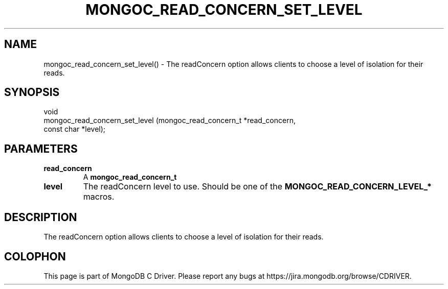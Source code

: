 .\" This manpage is Copyright (C) 2016 MongoDB, Inc.
.\" 
.\" Permission is granted to copy, distribute and/or modify this document
.\" under the terms of the GNU Free Documentation License, Version 1.3
.\" or any later version published by the Free Software Foundation;
.\" with no Invariant Sections, no Front-Cover Texts, and no Back-Cover Texts.
.\" A copy of the license is included in the section entitled "GNU
.\" Free Documentation License".
.\" 
.TH "MONGOC_READ_CONCERN_SET_LEVEL" "3" "2016\(hy11\(hy07" "MongoDB C Driver"
.SH NAME
mongoc_read_concern_set_level() \- The readConcern option allows clients to choose a level of isolation for their reads.
.SH "SYNOPSIS"

.nf
.nf
void
mongoc_read_concern_set_level (mongoc_read_concern_t *read_concern,
                               const char            *level);
.fi
.fi

.SH "PARAMETERS"

.TP
.B
read_concern
A
.B mongoc_read_concern_t
.
.LP
.TP
.B
level
The readConcern level to use. Should be one of the
.B MONGOC_READ_CONCERN_LEVEL_*
macros.
.LP

.SH "DESCRIPTION"

The readConcern option allows clients to choose a level of isolation for their reads.


.B
.SH COLOPHON
This page is part of MongoDB C Driver.
Please report any bugs at https://jira.mongodb.org/browse/CDRIVER.